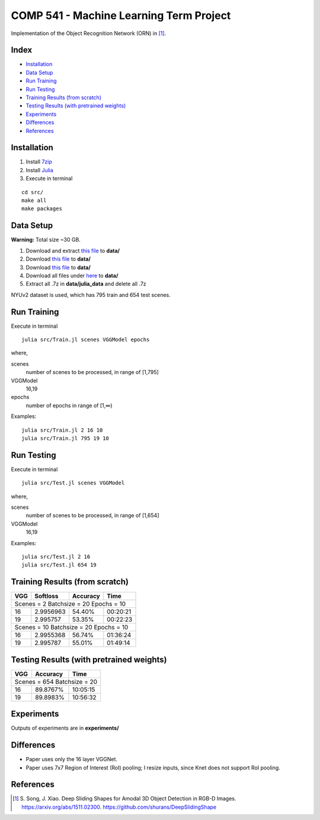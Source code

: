 COMP 541 - Machine Learning Term Project
========================================

Implementation of the Object Recognition Network (ORN) in [1]_.

Index
-----
- `Installation`_
- `Data Setup`_
- `Run Training`_
- `Run Testing`_
- `Training Results (from scratch)`_
- `Testing Results (with pretrained weights)`_
- `Experiments`_
- `Differences`_
- `References`_

Installation
------------

#) Install `7zip <http://www.7-zip.org/download.html>`_
#) Install `Julia <http://julialang.org/downloads/>`_
#) Execute in terminal

::

    cd src/
    make all
    make packages

Data Setup
----------
**Warning:** Total size ~30 GB.

#) Download and extract `this file <http://rgbd.cs.princeton.edu/data/SUNRGBD.zip>`__ to **data/**
#) Download `this file <http://dss.cs.princeton.edu/Release/result/proposal/RPN_NYU/boxes_NYU_po_test_nb2000_fb.list>`__ to **data/**
#) Download `this file <http://dss.cs.princeton.edu/Release/result/proposal/RPN_NYU/boxes_NYU_po_train_diff_nb2000_fb.list>`__ to **data/**
#) Download all files under `here <http://dss.cs.princeton.edu/Release/sunrgbd_dss_data/>`__ to **data/**
#) Extract all .7z in **data/julia_data** and delete all .7z

NYUv2 dataset is used, which has 795 train and 654 test scenes.

Run Training
------------

Execute in terminal

::

    julia src/Train.jl scenes VGGModel epochs

where,

scenes
    number of scenes to be processed, in range of [1,795]
VGGModel
    16,19
epochs
    number of epochs in range of [1,∞)

Examples:

::

    julia src/Train.jl 2 16 10
    julia src/Train.jl 795 19 10


Run Testing
-----------

Execute in terminal

::

    julia src/Test.jl scenes VGGModel

where,

scenes
    number of scenes to be processed, in range of [1,654]
VGGModel
    16,19


Examples:

::

    julia src/Test.jl 2 16
    julia src/Test.jl 654 19

Training Results (from scratch)
-------------------------------

+-----+----------+----------+------------+
| VGG | Softloss | Accuracy | Time       |
+=====+==========+==========+============+
| Scenes = 2 Batchsize = 20 Epochs = 10  |
+-----+----------+----------+------------+
| 16  | 2.9956963| 54.40%   | 00:20:21   |
+-----+----------+----------+------------+
| 19  | 2.995757 | 53.35%   | 00:22:23   |
+-----+----------+----------+------------+
| Scenes = 10 Batchsize = 20 Epochs = 10 |
+-----+----------+----------+------------+
| 16  | 2.9955368| 56.74%   | 01:36:24   |
+-----+----------+----------+------------+
| 19  | 2.995787 | 55.01%   | 01:49:14   |
+-----+----------+----------+------------+

Testing Results (with pretrained weights)
-----------------------------------------

+-----+----------+------------+
| VGG | Accuracy | Time       |
+=====+==========+============+
| Scenes = 654 Batchsize = 20 |
+-----+----------+------------+
| 16  | 89.8767% | 10:05:15   |
+-----+----------+------------+
| 19  | 89.8983% | 10:56:32   |
+-----+----------+------------+

Experiments
-----------
Outputs of experiments are in **experiments/**

Differences
-----------
- Paper uses only the 16 layer VGGNet.
- Paper uses 7x7 Region of Interest (RoI) pooling; I resize inputs, since Knet does not support RoI pooling.

References
----------
.. [1] \S. Song, J. Xiao. Deep Sliding Shapes for Amodal 3D Object Detection in RGB-D Images. https://arxiv.org/abs/1511.02300. https://github.com/shurans/DeepSlidingShape
